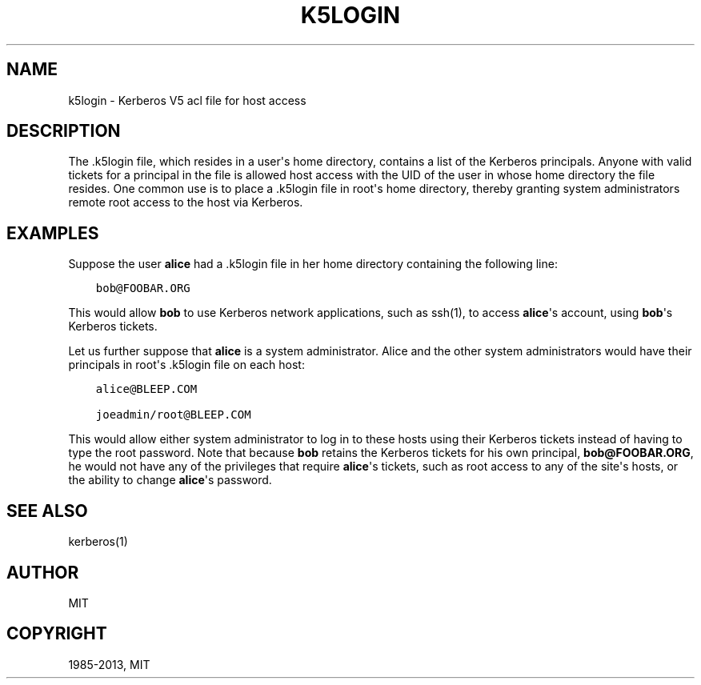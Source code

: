 .TH "K5LOGIN" "5" " " "1.11.2" "MIT Kerberos"
.SH NAME
k5login \- Kerberos V5 acl file for host access
.
.nr rst2man-indent-level 0
.
.de1 rstReportMargin
\\$1 \\n[an-margin]
level \\n[rst2man-indent-level]
level margin: \\n[rst2man-indent\\n[rst2man-indent-level]]
-
\\n[rst2man-indent0]
\\n[rst2man-indent1]
\\n[rst2man-indent2]
..
.de1 INDENT
.\" .rstReportMargin pre:
. RS \\$1
. nr rst2man-indent\\n[rst2man-indent-level] \\n[an-margin]
. nr rst2man-indent-level +1
.\" .rstReportMargin post:
..
.de UNINDENT
. RE
.\" indent \\n[an-margin]
.\" old: \\n[rst2man-indent\\n[rst2man-indent-level]]
.nr rst2man-indent-level -1
.\" new: \\n[rst2man-indent\\n[rst2man-indent-level]]
.in \\n[rst2man-indent\\n[rst2man-indent-level]]u
..
.\" Man page generated from reStructuredText.
.
.SH DESCRIPTION
.sp
The .k5login file, which resides in a user\(aqs home directory, contains
a list of the Kerberos principals.  Anyone with valid tickets for a
principal in the file is allowed host access with the UID of the user
in whose home directory the file resides.  One common use is to place
a .k5login file in root\(aqs home directory, thereby granting system
administrators remote root access to the host via Kerberos.
.SH EXAMPLES
.sp
Suppose the user \fBalice\fP had a .k5login file in her home directory
containing the following line:
.INDENT 0.0
.INDENT 3.5
.sp
.nf
.ft C
bob@FOOBAR.ORG
.ft P
.fi
.UNINDENT
.UNINDENT
.sp
This would allow \fBbob\fP to use Kerberos network applications, such as
ssh(1), to access \fBalice\fP\(aqs account, using \fBbob\fP\(aqs Kerberos
tickets.
.sp
Let us further suppose that \fBalice\fP is a system administrator.
Alice and the other system administrators would have their principals
in root\(aqs .k5login file on each host:
.INDENT 0.0
.INDENT 3.5
.sp
.nf
.ft C
alice@BLEEP.COM

joeadmin/root@BLEEP.COM
.ft P
.fi
.UNINDENT
.UNINDENT
.sp
This would allow either system administrator to log in to these hosts
using their Kerberos tickets instead of having to type the root
password.  Note that because \fBbob\fP retains the Kerberos tickets for
his own principal, \fBbob@FOOBAR.ORG\fP, he would not have any of the
privileges that require \fBalice\fP\(aqs tickets, such as root access to
any of the site\(aqs hosts, or the ability to change \fBalice\fP\(aqs
password.
.SH SEE ALSO
.sp
kerberos(1)
.SH AUTHOR
MIT
.SH COPYRIGHT
1985-2013, MIT
.\" Generated by docutils manpage writer.
.
